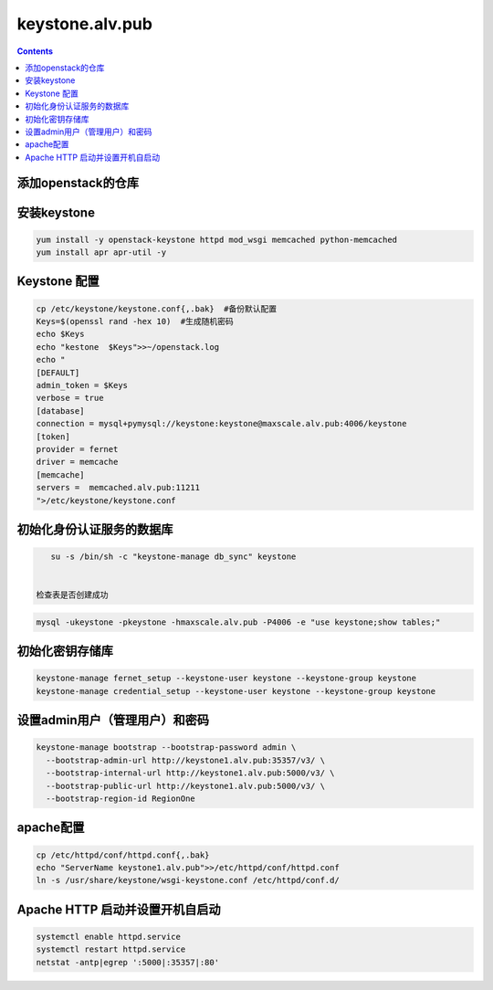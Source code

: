 
keystone.alv.pub
########################

.. contents::

添加openstack的仓库
-------------------
.. code-block:: bash
    mv /etc/yum.repos.d/* /tmp/
    curl -fsSL https://raw.githubusercontent.com/AlvinWanCN/tech-center/master/software/yum.repos.d/centos7.dc.alv.pub.repo > /etc/yum.repos.d/centos7.dc.alv.pub.repo
    curl -fsSL https://raw.githubusercontent.com/AlvinWanCN/tech-center/master/software/yum.repos.d/epel.dc.alv.pub.repo > /etc/yum.repos.d/epel.dc.alv.pub.repo
    curl -fsSL https://raw.githubusercontent.com/AlvinWanCN/tech-center/master/software/yum.repos.d/queens.repo > /etc/yum.repos.d/queens.repo


安装keystone
-------------------

.. code-block:: bash

    yum install -y openstack-keystone httpd mod_wsgi memcached python-memcached
    yum install apr apr-util -y


Keystone 配置
-----------------------

.. code-block:: bash

    cp /etc/keystone/keystone.conf{,.bak}  #备份默认配置
    Keys=$(openssl rand -hex 10)  #生成随机密码
    echo $Keys
    echo "kestone  $Keys">>~/openstack.log
    echo "
    [DEFAULT]
    admin_token = $Keys
    verbose = true
    [database]
    connection = mysql+pymysql://keystone:keystone@maxscale.alv.pub:4006/keystone
    [token]
    provider = fernet
    driver = memcache
    [memcache]
    servers =  memcached.alv.pub:11211
    ">/etc/keystone/keystone.conf



初始化身份认证服务的数据库
-----------------------

.. code-block:: bash

    su -s /bin/sh -c "keystone-manage db_sync" keystone


 检查表是否创建成功
.. code-block:: bash

    mysql -ukeystone -pkeystone -hmaxscale.alv.pub -P4006 -e "use keystone;show tables;"


初始化密钥存储库
-----------------------

.. code-block:: bash

    keystone-manage fernet_setup --keystone-user keystone --keystone-group keystone
    keystone-manage credential_setup --keystone-user keystone --keystone-group keystone


设置admin用户（管理用户）和密码
----------------------------------------------

.. code-block:: bash

    keystone-manage bootstrap --bootstrap-password admin \
      --bootstrap-admin-url http://keystone1.alv.pub:35357/v3/ \
      --bootstrap-internal-url http://keystone1.alv.pub:5000/v3/ \
      --bootstrap-public-url http://keystone1.alv.pub:5000/v3/ \
      --bootstrap-region-id RegionOne


apache配置
-----------------------

.. code-block:: bash

    cp /etc/httpd/conf/httpd.conf{,.bak}
    echo "ServerName keystone1.alv.pub">>/etc/httpd/conf/httpd.conf
    ln -s /usr/share/keystone/wsgi-keystone.conf /etc/httpd/conf.d/

Apache HTTP 启动并设置开机自启动
----------------------------------------------

.. code-block:: bash

    systemctl enable httpd.service
    systemctl restart httpd.service
    netstat -antp|egrep ':5000|:35357|:80'
